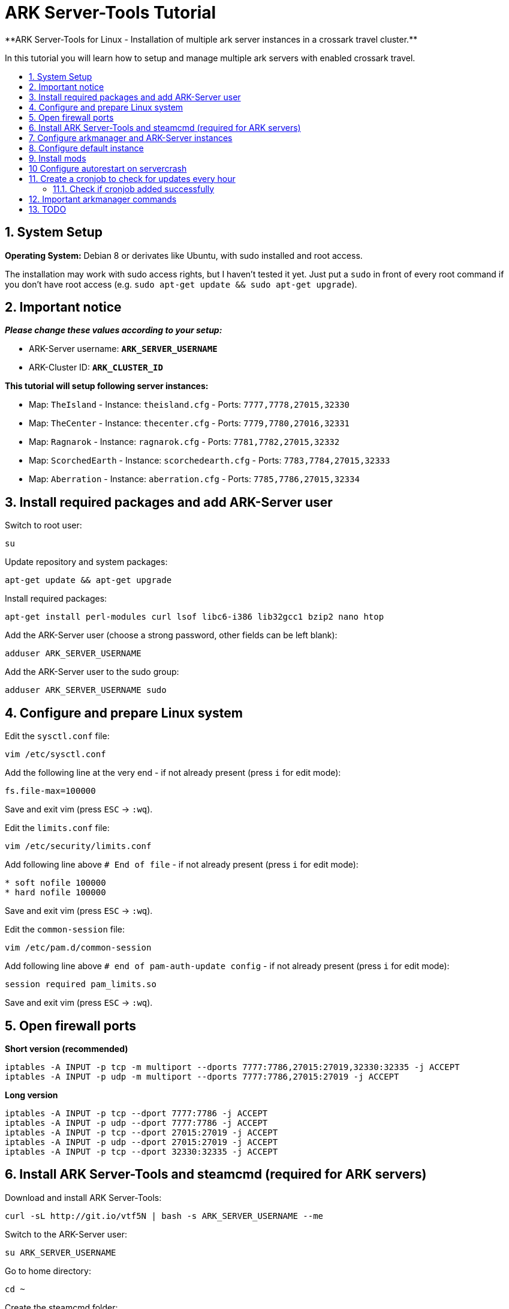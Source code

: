 :toc: macro
:toc-title:
:toclevels: 99

# ARK Server-Tools Tutorial
**ARK Server-Tools for Linux - Installation of multiple ark server instances in a crossark travel cluster.**

In this tutorial you will learn how to setup and manage multiple ark servers with enabled crossark travel.

toc::[]

## 1. System Setup ##
**Operating System:** Debian 8 or derivates like Ubuntu, with sudo installed and root access.

The installation may work with sudo access rights, but I haven't tested it yet. Just put a `sudo` in front of every root command if you don't have root access (e.g. `sudo apt-get update && sudo apt-get upgrade`).

## 2. Important notice ##
**_Please change these values according to your setup:_**

* ARK-Server username: **`ARK_SERVER_USERNAME`**
* ARK-Cluster ID: **`ARK_CLUSTER_ID`**

**This tutorial will setup following server instances:**

* Map: `TheIsland` - Instance: `theisland.cfg` - Ports: `7777,7778,27015,32330`
* Map: `TheCenter` - Instance: `thecenter.cfg` - Ports: `7779,7780,27016,32331`
* Map: `Ragnarok` - Instance: `ragnarok.cfg` - Ports: `7781,7782,27015,32332`
* Map: `ScorchedEarth` - Instance: `scorchedearth.cfg` - Ports: `7783,7784,27015,32333`
* Map: `Aberration` - Instance: `aberration.cfg` - Ports: `7785,7786,27015,32334`

## 3. Install required packages and add ARK-Server user ##
Switch to root user:
```
su
```
Update repository and system packages:
```
apt-get update && apt-get upgrade
```
Install required packages:
```
apt-get install perl-modules curl lsof libc6-i386 lib32gcc1 bzip2 nano htop
```
Add the ARK-Server user (choose a strong password, other fields can be left blank):
```
adduser ARK_SERVER_USERNAME
```
Add the ARK-Server user to the sudo group:
```
adduser ARK_SERVER_USERNAME sudo
```

## 4. Configure and prepare Linux system ##
Edit the `sysctl.conf` file:
```
vim /etc/sysctl.conf
```
Add the following line at the very end - if not already present (press `i` for edit mode):
```
fs.file-max=100000
```
Save and exit vim (press `ESC` &rarr; `:wq`).

Edit the `limits.conf` file:
```
vim /etc/security/limits.conf
```
Add following line above `# End of file` - if not already present (press `i` for edit mode):
```
* soft nofile 100000
* hard nofile 100000
```
Save and exit vim (press `ESC` &rarr; `:wq`).

Edit the `common-session` file:
```
vim /etc/pam.d/common-session
```
Add following line above `# end of pam-auth-update config` - if not already present (press `i` for edit mode):
```
session required pam_limits.so
```
Save and exit vim (press `ESC` &rarr; `:wq`).

## 5. Open firewall ports ##
**Short version (recommended)**
```
iptables -A INPUT -p tcp -m multiport --dports 7777:7786,27015:27019,32330:32335 -j ACCEPT
iptables -A INPUT -p udp -m multiport --dports 7777:7786,27015:27019 -j ACCEPT
```
**Long version**
```
iptables -A INPUT -p tcp --dport 7777:7786 -j ACCEPT
iptables -A INPUT -p udp --dport 7777:7786 -j ACCEPT
iptables -A INPUT -p tcp --dport 27015:27019 -j ACCEPT
iptables -A INPUT -p udp --dport 27015:27019 -j ACCEPT
iptables -A INPUT -p tcp --dport 32330:32335 -j ACCEPT
```

## 6. Install ARK Server-Tools and steamcmd (required for ARK servers) ##
Download and install ARK Server-Tools:
```
curl -sL http://git.io/vtf5N | bash -s ARK_SERVER_USERNAME --me
```
Switch to the ARK-Server user:
```
su ARK_SERVER_USERNAME
```
Go to home directory:
```
cd ~
```
Create the steamcmd folder:
```
mkdir steamcmd
```
Switch to steamcmd folder:
```
cd steamcmd
```
Download and extract steamcmd:
```
curl -sqL "https://steamcdn-a.akamaihd.net/client/installer/steamcmd_linux.tar.gz" | tar zxvf -
```
While still in steamcmd directory, install arkmanager:
```
arkmanager install
```
Install steamcmd:
```
cd /home/ARK_SERVER_USERNAME/ARK/
./SteamCMDInstall.sh
```

## 7. Configure arkmanager and ARK-Server instances ##
Switch back to root user:
```
exit
```
Configure arkmanager:
```
vim /etc/arkmanager/arkmanager.cfg
```
Add flags, options and more (press `i` for edit mode):
```
arkflag_log=true
arkflag_NoBattleEye=true
```
Save and exit vim (press `ESC` &rarr; `:wq`).

## 8. Configure default instance ##
Switch to instances folder:
```
cd /etc/arkmanager/instances/
```
Copy `main.cfg` (with default settings) to your new instance:
```
cp main.cfg NEW_SERVER_INSTANCE.cfg
```
Edit your new config:
```
vim NEW_SERVER_INSTANCE.cfg
```
Add flags, options and more (press `i` for edit mode):
```
arkflag_log=true
arkflag_NoBattleEye=true
```
Save and exit vim (press `ESC` &rarr; `:wq`).

## 9. Install mods ##
Switch to ARK-Server user:
```
su ARK_SERVER_USERNAME
```
Install the mods:
```
arkmanager installmods
```
Start the ARK-Sever:
```
arkmanager start
```

## 10 Configure autorestart on servercrash ##
Create the file `ark-watchdog`:
```
sudo vim ~/ARK/ShooterGame/Binaries/ark-watchdog
```
Enter following script (press `i` for edit mode):
```
#!/bin/bash
while true
do
if [ ! `pgrep ShooterGameServer` ] ; then
/usr/bin/ark-restart.sh
fi
sleep 30
done
```
Save and exit vim (press `ESC` &rarr; `:wq`).

Create the file `ark-restart.sh`:
```
sudo vim ~/ARK/ShooterGame/Binaries/ark-restart.sh
```
Enter following script (press `i` for edit mode):
```
cd /usr/local/bin
./arkmanager restart
```
Save and exit vim (press `ESC` &rarr; `:wq`).

Create a symlink to `ark-restart.sh`:
```
sudo ln -s /home/ARK_SERVER_USERNAME/ARK/ShooterGame/Binaries/ark-restart.sh /usr/bin/
```

## 11. Create a cronjob to check for updates every hour ##
Switch to root user:
```	
su
```
Install the cronjob:
```
arkmanager install-cronjob --hourly update @all --saveworld --warn --update-mods
```

### 11.1. Check if cronjob added successfully
Switch back to ARK-Server user:
```
exit
```
Show all cronjobs for ark and check if ark update cronjob added successfully:
```
crontab -e
```
The command (`crontab -e`) should display:
```
0 * * * * /usr/local/bin/arkmanager --cronjob update @all  --saveworld --warn --update-mods --args  -- >/dev/null 2>&1
```

---

**DONE ~ HAVE FUN**

---

## 12. Important arkmanager commands ##
Commands for `@all` instances:
```
arkmanager start @all // Start all instances
arkmanager stop @all // Stop all instances
arkmanager restart @all // ReStart all instances
arkmanager update @all // Check all instances for updates and install updates if available
arkmanager status @all // Check the online status of all instances
```

Commands for a `@single` instance:
```
arkmanager start @theisland // Start the specified instance
arkmanager stop @theisland // Stop the specified instance
arkmanager restart @theisland // Restart the specified instance
arkmanager update @theisland // Check the specified instance for updates and install updates if available
arkmanager status @theisland // Check the online status of the specified instance
```
(available instances: `@theisland`, `@thecenter`, `@ragnarok`, `@scorchedearth`, `@aberration`)

---

## 13. TODO ##
- [x] Add tutorial README.md
- [ ] Add config files and demo configs
- [ ] Test tutorial with sudo access rights
